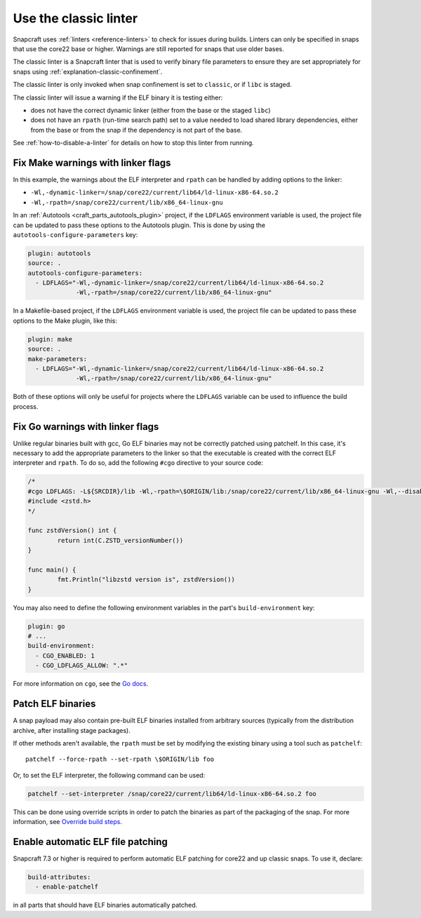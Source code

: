 .. _how-to-use-classic-linter:

Use the classic linter
======================

Snapcraft uses :ref:`linters <reference-linters>` to check for issues during builds.
Linters can only be specified in snaps that use the core22 base or higher. Warnings
are still reported for snaps that use older bases.

The classic linter is a Snapcraft linter that is used to verify binary file parameters
to ensure they are set appropriately for snaps using
:ref:`explanation-classic-confinement`.

The classic linter is only invoked when snap confinement is set to ``classic``, or if
``libc`` is staged.

The classic linter will issue a warning if the ELF binary it is testing either:

- does not have the correct dynamic linker (either from the base or the staged
  ``libc``)
- does not have an ``rpath`` (run-time search path) set to a value needed to load
  shared library dependencies, either from the base or from the snap if the dependency
  is not part of the base.

See :ref:`how-to-disable-a-linter` for details on how to stop this linter from running.


Fix Make warnings with linker flags
-----------------------------------

In this example, the warnings about the ELF interpreter and ``rpath`` can be handled by
adding options to the linker:

- ``-Wl,-dynamic-linker=/snap/core22/current/lib64/ld-linux-x86-64.so.2``
- ``-Wl,-rpath=/snap/core22/current/lib/x86_64-linux-gnu``

In an :ref:`Autotools <craft_parts_autotools_plugin>` project, if the ``LDFLAGS``
environment variable is used, the project file can be updated to pass these options to
the Autotools plugin. This is done by using the ``autotools-configure-parameters`` key:

.. code-block:: yaml

    plugin: autotools
    source: .
    autotools-configure-parameters:
      - LDFLAGS="-Wl,-dynamic-linker=/snap/core22/current/lib64/ld-linux-x86-64.so.2
                 -Wl,-rpath=/snap/core22/current/lib/x86_64-linux-gnu"

In a Makefile-based project, if the ``LDFLAGS`` environment variable is used, the
project file can be updated to pass these options to the Make plugin, like this:

.. code-block:: yaml

    plugin: make
    source: .
    make-parameters:
      - LDFLAGS="-Wl,-dynamic-linker=/snap/core22/current/lib64/ld-linux-x86-64.so.2
                 -Wl,-rpath=/snap/core22/current/lib/x86_64-linux-gnu"

Both of these options will only be useful for projects where the ``LDFLAGS`` variable
can be used to influence the build process.

Fix Go warnings with linker flags
---------------------------------

Unlike regular binaries built with gcc, Go ELF binaries may not be correctly patched
using patchelf. In this case, it's necessary to add the appropriate parameters to the
linker so that the executable is created with the correct ELF interpreter and
``rpath``. To do so, add the following ``#cgo`` directive to your source code:

.. code-block:: go

    /*
    #cgo LDFLAGS: -L${SRCDIR}/lib -Wl,-rpath=\$ORIGIN/lib:/snap/core22/current/lib/x86_64-linux-gnu -Wl,--disable-new-dtags -Wl,-dynamic-linker=/snap/core22/current/lib64/ld-linux-x86-64.so.2 -lzstd
    #include <zstd.h>
    */

    func zstdVersion() int {
            return int(C.ZSTD_versionNumber())
    }

    func main() {
            fmt.Println("libzstd version is", zstdVersion())
    }

You may also need to define the following environment variables in the part's
``build-environment`` key:

.. code-block:: yaml

    plugin: go
    # ...
    build-environment:
      - CGO_ENABLED: 1
      - CGO_LDFLAGS_ALLOW: ".*"

For more information on ``cgo``, see the `Go docs <https://pkg.go.dev/cmd/cgo>`_.

Patch ELF binaries
------------------

A snap payload may also contain pre-built ELF binaries installed from arbitrary sources
(typically from the distribution archive, after installing stage packages).

If other methods aren't available, the ``rpath`` must be set by modifying the existing
binary using a tool such as ``patchelf``::

    patchelf --force-rpath --set-rpath \$ORIGIN/lib foo

Or, to set the ELF interpreter, the following command can be used:

.. code-block:: text

    patchelf --set-interpreter /snap/core22/current/lib64/ld-linux-x86-64.so.2 foo

This can be done using override scripts in order to patch the binaries as part of
the packaging of the snap. For more information, see `Override build steps
<https://snapcraft.io/docs/overrides>`_.

Enable automatic ELF file patching
----------------------------------

Snapcraft 7.3 or higher is required to perform automatic ELF patching for core22 and up
classic snaps. To use it, declare:

.. code-block:: yaml

    build-attributes:
      - enable-patchelf

in all parts that should have ELF binaries automatically patched.
